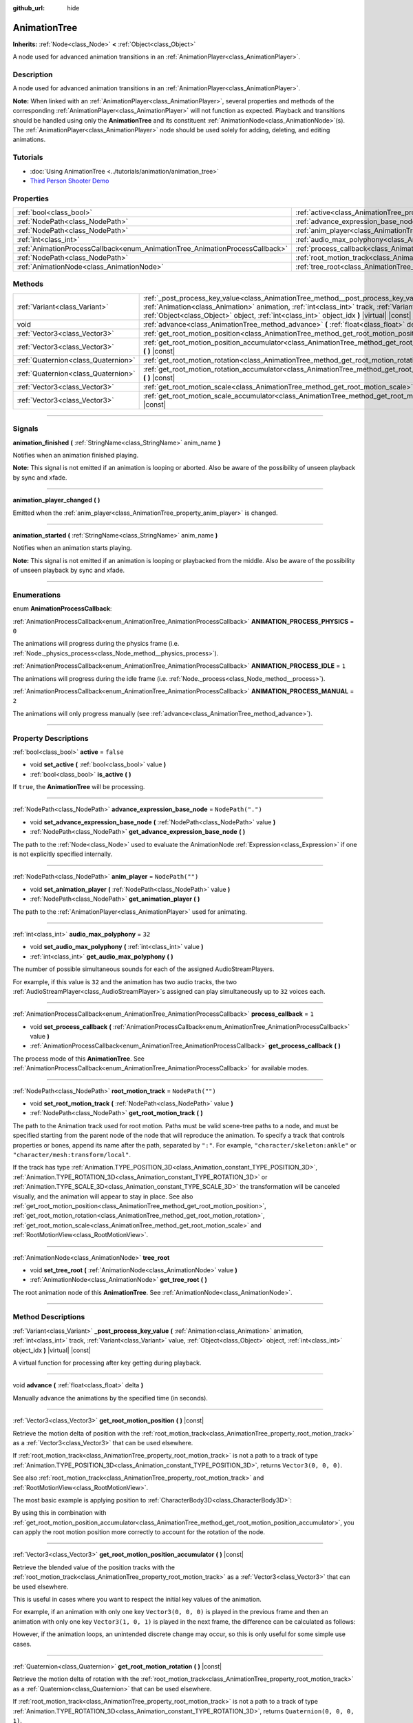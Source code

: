 :github_url: hide

.. DO NOT EDIT THIS FILE!!!
.. Generated automatically from Godot engine sources.
.. Generator: https://github.com/godotengine/godot/tree/master/doc/tools/make_rst.py.
.. XML source: https://github.com/godotengine/godot/tree/master/doc/classes/AnimationTree.xml.

.. _class_AnimationTree:

AnimationTree
=============

**Inherits:** :ref:`Node<class_Node>` **<** :ref:`Object<class_Object>`

A node used for advanced animation transitions in an :ref:`AnimationPlayer<class_AnimationPlayer>`.

.. rst-class:: classref-introduction-group

Description
-----------

A node used for advanced animation transitions in an :ref:`AnimationPlayer<class_AnimationPlayer>`.

\ **Note:** When linked with an :ref:`AnimationPlayer<class_AnimationPlayer>`, several properties and methods of the corresponding :ref:`AnimationPlayer<class_AnimationPlayer>` will not function as expected. Playback and transitions should be handled using only the **AnimationTree** and its constituent :ref:`AnimationNode<class_AnimationNode>`\ (s). The :ref:`AnimationPlayer<class_AnimationPlayer>` node should be used solely for adding, deleting, and editing animations.

.. rst-class:: classref-introduction-group

Tutorials
---------

- :doc:`Using AnimationTree <../tutorials/animation/animation_tree>`

- `Third Person Shooter Demo <https://godotengine.org/asset-library/asset/678>`__

.. rst-class:: classref-reftable-group

Properties
----------

.. table::
   :widths: auto

   +------------------------------------------------------------------------------+------------------------------------------------------------------------------------------------+-------------------+
   | :ref:`bool<class_bool>`                                                      | :ref:`active<class_AnimationTree_property_active>`                                             | ``false``         |
   +------------------------------------------------------------------------------+------------------------------------------------------------------------------------------------+-------------------+
   | :ref:`NodePath<class_NodePath>`                                              | :ref:`advance_expression_base_node<class_AnimationTree_property_advance_expression_base_node>` | ``NodePath(".")`` |
   +------------------------------------------------------------------------------+------------------------------------------------------------------------------------------------+-------------------+
   | :ref:`NodePath<class_NodePath>`                                              | :ref:`anim_player<class_AnimationTree_property_anim_player>`                                   | ``NodePath("")``  |
   +------------------------------------------------------------------------------+------------------------------------------------------------------------------------------------+-------------------+
   | :ref:`int<class_int>`                                                        | :ref:`audio_max_polyphony<class_AnimationTree_property_audio_max_polyphony>`                   | ``32``            |
   +------------------------------------------------------------------------------+------------------------------------------------------------------------------------------------+-------------------+
   | :ref:`AnimationProcessCallback<enum_AnimationTree_AnimationProcessCallback>` | :ref:`process_callback<class_AnimationTree_property_process_callback>`                         | ``1``             |
   +------------------------------------------------------------------------------+------------------------------------------------------------------------------------------------+-------------------+
   | :ref:`NodePath<class_NodePath>`                                              | :ref:`root_motion_track<class_AnimationTree_property_root_motion_track>`                       | ``NodePath("")``  |
   +------------------------------------------------------------------------------+------------------------------------------------------------------------------------------------+-------------------+
   | :ref:`AnimationNode<class_AnimationNode>`                                    | :ref:`tree_root<class_AnimationTree_property_tree_root>`                                       |                   |
   +------------------------------------------------------------------------------+------------------------------------------------------------------------------------------------+-------------------+

.. rst-class:: classref-reftable-group

Methods
-------

.. table::
   :widths: auto

   +-------------------------------------+------------------------------------------------------------------------------------------------------------------------------------------------------------------------------------------------------------------------------------------------------------------------------------------------------+
   | :ref:`Variant<class_Variant>`       | :ref:`_post_process_key_value<class_AnimationTree_method__post_process_key_value>` **(** :ref:`Animation<class_Animation>` animation, :ref:`int<class_int>` track, :ref:`Variant<class_Variant>` value, :ref:`Object<class_Object>` object, :ref:`int<class_int>` object_idx **)** |virtual| |const| |
   +-------------------------------------+------------------------------------------------------------------------------------------------------------------------------------------------------------------------------------------------------------------------------------------------------------------------------------------------------+
   | void                                | :ref:`advance<class_AnimationTree_method_advance>` **(** :ref:`float<class_float>` delta **)**                                                                                                                                                                                                       |
   +-------------------------------------+------------------------------------------------------------------------------------------------------------------------------------------------------------------------------------------------------------------------------------------------------------------------------------------------------+
   | :ref:`Vector3<class_Vector3>`       | :ref:`get_root_motion_position<class_AnimationTree_method_get_root_motion_position>` **(** **)** |const|                                                                                                                                                                                             |
   +-------------------------------------+------------------------------------------------------------------------------------------------------------------------------------------------------------------------------------------------------------------------------------------------------------------------------------------------------+
   | :ref:`Vector3<class_Vector3>`       | :ref:`get_root_motion_position_accumulator<class_AnimationTree_method_get_root_motion_position_accumulator>` **(** **)** |const|                                                                                                                                                                     |
   +-------------------------------------+------------------------------------------------------------------------------------------------------------------------------------------------------------------------------------------------------------------------------------------------------------------------------------------------------+
   | :ref:`Quaternion<class_Quaternion>` | :ref:`get_root_motion_rotation<class_AnimationTree_method_get_root_motion_rotation>` **(** **)** |const|                                                                                                                                                                                             |
   +-------------------------------------+------------------------------------------------------------------------------------------------------------------------------------------------------------------------------------------------------------------------------------------------------------------------------------------------------+
   | :ref:`Quaternion<class_Quaternion>` | :ref:`get_root_motion_rotation_accumulator<class_AnimationTree_method_get_root_motion_rotation_accumulator>` **(** **)** |const|                                                                                                                                                                     |
   +-------------------------------------+------------------------------------------------------------------------------------------------------------------------------------------------------------------------------------------------------------------------------------------------------------------------------------------------------+
   | :ref:`Vector3<class_Vector3>`       | :ref:`get_root_motion_scale<class_AnimationTree_method_get_root_motion_scale>` **(** **)** |const|                                                                                                                                                                                                   |
   +-------------------------------------+------------------------------------------------------------------------------------------------------------------------------------------------------------------------------------------------------------------------------------------------------------------------------------------------------+
   | :ref:`Vector3<class_Vector3>`       | :ref:`get_root_motion_scale_accumulator<class_AnimationTree_method_get_root_motion_scale_accumulator>` **(** **)** |const|                                                                                                                                                                           |
   +-------------------------------------+------------------------------------------------------------------------------------------------------------------------------------------------------------------------------------------------------------------------------------------------------------------------------------------------------+

.. rst-class:: classref-section-separator

----

.. rst-class:: classref-descriptions-group

Signals
-------

.. _class_AnimationTree_signal_animation_finished:

.. rst-class:: classref-signal

**animation_finished** **(** :ref:`StringName<class_StringName>` anim_name **)**

Notifies when an animation finished playing.

\ **Note:** This signal is not emitted if an animation is looping or aborted. Also be aware of the possibility of unseen playback by sync and xfade.

.. rst-class:: classref-item-separator

----

.. _class_AnimationTree_signal_animation_player_changed:

.. rst-class:: classref-signal

**animation_player_changed** **(** **)**

Emitted when the :ref:`anim_player<class_AnimationTree_property_anim_player>` is changed.

.. rst-class:: classref-item-separator

----

.. _class_AnimationTree_signal_animation_started:

.. rst-class:: classref-signal

**animation_started** **(** :ref:`StringName<class_StringName>` anim_name **)**

Notifies when an animation starts playing.

\ **Note:** This signal is not emitted if an animation is looping or playbacked from the middle. Also be aware of the possibility of unseen playback by sync and xfade.

.. rst-class:: classref-section-separator

----

.. rst-class:: classref-descriptions-group

Enumerations
------------

.. _enum_AnimationTree_AnimationProcessCallback:

.. rst-class:: classref-enumeration

enum **AnimationProcessCallback**:

.. _class_AnimationTree_constant_ANIMATION_PROCESS_PHYSICS:

.. rst-class:: classref-enumeration-constant

:ref:`AnimationProcessCallback<enum_AnimationTree_AnimationProcessCallback>` **ANIMATION_PROCESS_PHYSICS** = ``0``

The animations will progress during the physics frame (i.e. :ref:`Node._physics_process<class_Node_method__physics_process>`).

.. _class_AnimationTree_constant_ANIMATION_PROCESS_IDLE:

.. rst-class:: classref-enumeration-constant

:ref:`AnimationProcessCallback<enum_AnimationTree_AnimationProcessCallback>` **ANIMATION_PROCESS_IDLE** = ``1``

The animations will progress during the idle frame (i.e. :ref:`Node._process<class_Node_method__process>`).

.. _class_AnimationTree_constant_ANIMATION_PROCESS_MANUAL:

.. rst-class:: classref-enumeration-constant

:ref:`AnimationProcessCallback<enum_AnimationTree_AnimationProcessCallback>` **ANIMATION_PROCESS_MANUAL** = ``2``

The animations will only progress manually (see :ref:`advance<class_AnimationTree_method_advance>`).

.. rst-class:: classref-section-separator

----

.. rst-class:: classref-descriptions-group

Property Descriptions
---------------------

.. _class_AnimationTree_property_active:

.. rst-class:: classref-property

:ref:`bool<class_bool>` **active** = ``false``

.. rst-class:: classref-property-setget

- void **set_active** **(** :ref:`bool<class_bool>` value **)**
- :ref:`bool<class_bool>` **is_active** **(** **)**

If ``true``, the **AnimationTree** will be processing.

.. rst-class:: classref-item-separator

----

.. _class_AnimationTree_property_advance_expression_base_node:

.. rst-class:: classref-property

:ref:`NodePath<class_NodePath>` **advance_expression_base_node** = ``NodePath(".")``

.. rst-class:: classref-property-setget

- void **set_advance_expression_base_node** **(** :ref:`NodePath<class_NodePath>` value **)**
- :ref:`NodePath<class_NodePath>` **get_advance_expression_base_node** **(** **)**

The path to the :ref:`Node<class_Node>` used to evaluate the AnimationNode :ref:`Expression<class_Expression>` if one is not explicitly specified internally.

.. rst-class:: classref-item-separator

----

.. _class_AnimationTree_property_anim_player:

.. rst-class:: classref-property

:ref:`NodePath<class_NodePath>` **anim_player** = ``NodePath("")``

.. rst-class:: classref-property-setget

- void **set_animation_player** **(** :ref:`NodePath<class_NodePath>` value **)**
- :ref:`NodePath<class_NodePath>` **get_animation_player** **(** **)**

The path to the :ref:`AnimationPlayer<class_AnimationPlayer>` used for animating.

.. rst-class:: classref-item-separator

----

.. _class_AnimationTree_property_audio_max_polyphony:

.. rst-class:: classref-property

:ref:`int<class_int>` **audio_max_polyphony** = ``32``

.. rst-class:: classref-property-setget

- void **set_audio_max_polyphony** **(** :ref:`int<class_int>` value **)**
- :ref:`int<class_int>` **get_audio_max_polyphony** **(** **)**

The number of possible simultaneous sounds for each of the assigned AudioStreamPlayers.

For example, if this value is ``32`` and the animation has two audio tracks, the two :ref:`AudioStreamPlayer<class_AudioStreamPlayer>`\ s assigned can play simultaneously up to ``32`` voices each.

.. rst-class:: classref-item-separator

----

.. _class_AnimationTree_property_process_callback:

.. rst-class:: classref-property

:ref:`AnimationProcessCallback<enum_AnimationTree_AnimationProcessCallback>` **process_callback** = ``1``

.. rst-class:: classref-property-setget

- void **set_process_callback** **(** :ref:`AnimationProcessCallback<enum_AnimationTree_AnimationProcessCallback>` value **)**
- :ref:`AnimationProcessCallback<enum_AnimationTree_AnimationProcessCallback>` **get_process_callback** **(** **)**

The process mode of this **AnimationTree**. See :ref:`AnimationProcessCallback<enum_AnimationTree_AnimationProcessCallback>` for available modes.

.. rst-class:: classref-item-separator

----

.. _class_AnimationTree_property_root_motion_track:

.. rst-class:: classref-property

:ref:`NodePath<class_NodePath>` **root_motion_track** = ``NodePath("")``

.. rst-class:: classref-property-setget

- void **set_root_motion_track** **(** :ref:`NodePath<class_NodePath>` value **)**
- :ref:`NodePath<class_NodePath>` **get_root_motion_track** **(** **)**

The path to the Animation track used for root motion. Paths must be valid scene-tree paths to a node, and must be specified starting from the parent node of the node that will reproduce the animation. To specify a track that controls properties or bones, append its name after the path, separated by ``":"``. For example, ``"character/skeleton:ankle"`` or ``"character/mesh:transform/local"``.

If the track has type :ref:`Animation.TYPE_POSITION_3D<class_Animation_constant_TYPE_POSITION_3D>`, :ref:`Animation.TYPE_ROTATION_3D<class_Animation_constant_TYPE_ROTATION_3D>` or :ref:`Animation.TYPE_SCALE_3D<class_Animation_constant_TYPE_SCALE_3D>` the transformation will be canceled visually, and the animation will appear to stay in place. See also :ref:`get_root_motion_position<class_AnimationTree_method_get_root_motion_position>`, :ref:`get_root_motion_rotation<class_AnimationTree_method_get_root_motion_rotation>`, :ref:`get_root_motion_scale<class_AnimationTree_method_get_root_motion_scale>` and :ref:`RootMotionView<class_RootMotionView>`.

.. rst-class:: classref-item-separator

----

.. _class_AnimationTree_property_tree_root:

.. rst-class:: classref-property

:ref:`AnimationNode<class_AnimationNode>` **tree_root**

.. rst-class:: classref-property-setget

- void **set_tree_root** **(** :ref:`AnimationNode<class_AnimationNode>` value **)**
- :ref:`AnimationNode<class_AnimationNode>` **get_tree_root** **(** **)**

The root animation node of this **AnimationTree**. See :ref:`AnimationNode<class_AnimationNode>`.

.. rst-class:: classref-section-separator

----

.. rst-class:: classref-descriptions-group

Method Descriptions
-------------------

.. _class_AnimationTree_method__post_process_key_value:

.. rst-class:: classref-method

:ref:`Variant<class_Variant>` **_post_process_key_value** **(** :ref:`Animation<class_Animation>` animation, :ref:`int<class_int>` track, :ref:`Variant<class_Variant>` value, :ref:`Object<class_Object>` object, :ref:`int<class_int>` object_idx **)** |virtual| |const|

A virtual function for processing after key getting during playback.

.. rst-class:: classref-item-separator

----

.. _class_AnimationTree_method_advance:

.. rst-class:: classref-method

void **advance** **(** :ref:`float<class_float>` delta **)**

Manually advance the animations by the specified time (in seconds).

.. rst-class:: classref-item-separator

----

.. _class_AnimationTree_method_get_root_motion_position:

.. rst-class:: classref-method

:ref:`Vector3<class_Vector3>` **get_root_motion_position** **(** **)** |const|

Retrieve the motion delta of position with the :ref:`root_motion_track<class_AnimationTree_property_root_motion_track>` as a :ref:`Vector3<class_Vector3>` that can be used elsewhere.

If :ref:`root_motion_track<class_AnimationTree_property_root_motion_track>` is not a path to a track of type :ref:`Animation.TYPE_POSITION_3D<class_Animation_constant_TYPE_POSITION_3D>`, returns ``Vector3(0, 0, 0)``.

See also :ref:`root_motion_track<class_AnimationTree_property_root_motion_track>` and :ref:`RootMotionView<class_RootMotionView>`.

The most basic example is applying position to :ref:`CharacterBody3D<class_CharacterBody3D>`:


.. tabs::

 .. code-tab:: gdscript

    var current_rotation: Quaternion
    
    func _process(delta):
        if Input.is_action_just_pressed("animate"):
            current_rotation = get_quaternion()
            state_machine.travel("Animate")
        var velocity: Vector3 = current_rotation * animation_tree.get_root_motion_position() / delta
        set_velocity(velocity)
        move_and_slide()



By using this in combination with :ref:`get_root_motion_position_accumulator<class_AnimationTree_method_get_root_motion_position_accumulator>`, you can apply the root motion position more correctly to account for the rotation of the node.


.. tabs::

 .. code-tab:: gdscript

    func _process(delta):
        if Input.is_action_just_pressed("animate"):
            state_machine.travel("Animate")
        set_quaternion(get_quaternion() * animation_tree.get_root_motion_rotation())
        var velocity: Vector3 = (animation_tree.get_root_motion_rotation_accumulator().inverse() * get_quaternion()) * animation_tree.get_root_motion_position() / delta
        set_velocity(velocity)
        move_and_slide()



.. rst-class:: classref-item-separator

----

.. _class_AnimationTree_method_get_root_motion_position_accumulator:

.. rst-class:: classref-method

:ref:`Vector3<class_Vector3>` **get_root_motion_position_accumulator** **(** **)** |const|

Retrieve the blended value of the position tracks with the :ref:`root_motion_track<class_AnimationTree_property_root_motion_track>` as a :ref:`Vector3<class_Vector3>` that can be used elsewhere.

This is useful in cases where you want to respect the initial key values of the animation.

For example, if an animation with only one key ``Vector3(0, 0, 0)`` is played in the previous frame and then an animation with only one key ``Vector3(1, 0, 1)`` is played in the next frame, the difference can be calculated as follows:


.. tabs::

 .. code-tab:: gdscript

    var prev_root_motion_position_accumulator: Vector3
    
    func _process(delta):
        if Input.is_action_just_pressed("animate"):
            state_machine.travel("Animate")
        var current_root_motion_position_accumulator: Vector3 = animation_tree.get_root_motion_position_accumulator()
        var difference: Vector3 = current_root_motion_position_accumulator - prev_root_motion_position_accumulator
        prev_root_motion_position_accumulator = current_root_motion_position_accumulator
        transform.origin += difference



However, if the animation loops, an unintended discrete change may occur, so this is only useful for some simple use cases.

.. rst-class:: classref-item-separator

----

.. _class_AnimationTree_method_get_root_motion_rotation:

.. rst-class:: classref-method

:ref:`Quaternion<class_Quaternion>` **get_root_motion_rotation** **(** **)** |const|

Retrieve the motion delta of rotation with the :ref:`root_motion_track<class_AnimationTree_property_root_motion_track>` as a :ref:`Quaternion<class_Quaternion>` that can be used elsewhere.

If :ref:`root_motion_track<class_AnimationTree_property_root_motion_track>` is not a path to a track of type :ref:`Animation.TYPE_ROTATION_3D<class_Animation_constant_TYPE_ROTATION_3D>`, returns ``Quaternion(0, 0, 0, 1)``.

See also :ref:`root_motion_track<class_AnimationTree_property_root_motion_track>` and :ref:`RootMotionView<class_RootMotionView>`.

The most basic example is applying rotation to :ref:`CharacterBody3D<class_CharacterBody3D>`:


.. tabs::

 .. code-tab:: gdscript

    func _process(delta):
        if Input.is_action_just_pressed("animate"):
            state_machine.travel("Animate")
        set_quaternion(get_quaternion() * animation_tree.get_root_motion_rotation())



.. rst-class:: classref-item-separator

----

.. _class_AnimationTree_method_get_root_motion_rotation_accumulator:

.. rst-class:: classref-method

:ref:`Quaternion<class_Quaternion>` **get_root_motion_rotation_accumulator** **(** **)** |const|

Retrieve the blended value of the rotation tracks with the :ref:`root_motion_track<class_AnimationTree_property_root_motion_track>` as a :ref:`Quaternion<class_Quaternion>` that can be used elsewhere.

This is necessary to apply the root motion position correctly, taking rotation into account. See also :ref:`get_root_motion_position<class_AnimationTree_method_get_root_motion_position>`.

Also, this is useful in cases where you want to respect the initial key values of the animation.

For example, if an animation with only one key ``Quaternion(0, 0, 0, 1)`` is played in the previous frame and then an animation with only one key ``Quaternion(0, 0.707, 0, 0.707)`` is played in the next frame, the difference can be calculated as follows:


.. tabs::

 .. code-tab:: gdscript

    var prev_root_motion_rotation_accumulator: Quaternion
    
    func _process(delta):
        if Input.is_action_just_pressed("animate"):
            state_machine.travel("Animate")
        var current_root_motion_rotation_accumulator: Quaternion = animation_tree.get_root_motion_Quaternion_accumulator()
        var difference: Quaternion = prev_root_motion_rotation_accumulator.inverse() * current_root_motion_rotation_accumulator
        prev_root_motion_rotation_accumulator = current_root_motion_rotation_accumulator
        transform.basis *= difference



However, if the animation loops, an unintended discrete change may occur, so this is only useful for some simple use cases.

.. rst-class:: classref-item-separator

----

.. _class_AnimationTree_method_get_root_motion_scale:

.. rst-class:: classref-method

:ref:`Vector3<class_Vector3>` **get_root_motion_scale** **(** **)** |const|

Retrieve the motion delta of scale with the :ref:`root_motion_track<class_AnimationTree_property_root_motion_track>` as a :ref:`Vector3<class_Vector3>` that can be used elsewhere.

If :ref:`root_motion_track<class_AnimationTree_property_root_motion_track>` is not a path to a track of type :ref:`Animation.TYPE_SCALE_3D<class_Animation_constant_TYPE_SCALE_3D>`, returns ``Vector3(0, 0, 0)``.

See also :ref:`root_motion_track<class_AnimationTree_property_root_motion_track>` and :ref:`RootMotionView<class_RootMotionView>`.

The most basic example is applying scale to :ref:`CharacterBody3D<class_CharacterBody3D>`:


.. tabs::

 .. code-tab:: gdscript

    var current_scale: Vector3 = Vector3(1, 1, 1)
    var scale_accum: Vector3 = Vector3(1, 1, 1)
    
    func _process(delta):
        if Input.is_action_just_pressed("animate"):
            current_scale = get_scale()
            scale_accum = Vector3(1, 1, 1)
            state_machine.travel("Animate")
        scale_accum += animation_tree.get_root_motion_scale()
        set_scale(current_scale * scale_accum)



.. rst-class:: classref-item-separator

----

.. _class_AnimationTree_method_get_root_motion_scale_accumulator:

.. rst-class:: classref-method

:ref:`Vector3<class_Vector3>` **get_root_motion_scale_accumulator** **(** **)** |const|

Retrieve the blended value of the scale tracks with the :ref:`root_motion_track<class_AnimationTree_property_root_motion_track>` as a :ref:`Vector3<class_Vector3>` that can be used elsewhere.

For example, if an animation with only one key ``Vector3(1, 1, 1)`` is played in the previous frame and then an animation with only one key ``Vector3(2, 2, 2)`` is played in the next frame, the difference can be calculated as follows:


.. tabs::

 .. code-tab:: gdscript

    var prev_root_motion_scale_accumulator: Vector3
    
    func _process(delta):
        if Input.is_action_just_pressed("animate"):
            state_machine.travel("Animate")
        var current_root_motion_scale_accumulator: Vector3 = animation_tree.get_root_motion_scale_accumulator()
        var difference: Vector3 = current_root_motion_scale_accumulator - prev_root_motion_scale_accumulator
        prev_root_motion_scale_accumulator = current_root_motion_scale_accumulator
        transform.basis = transform.basis.scaled(difference)



However, if the animation loops, an unintended discrete change may occur, so this is only useful for some simple use cases.

.. |virtual| replace:: :abbr:`virtual (This method should typically be overridden by the user to have any effect.)`
.. |const| replace:: :abbr:`const (This method has no side effects. It doesn't modify any of the instance's member variables.)`
.. |vararg| replace:: :abbr:`vararg (This method accepts any number of arguments after the ones described here.)`
.. |constructor| replace:: :abbr:`constructor (This method is used to construct a type.)`
.. |static| replace:: :abbr:`static (This method doesn't need an instance to be called, so it can be called directly using the class name.)`
.. |operator| replace:: :abbr:`operator (This method describes a valid operator to use with this type as left-hand operand.)`
